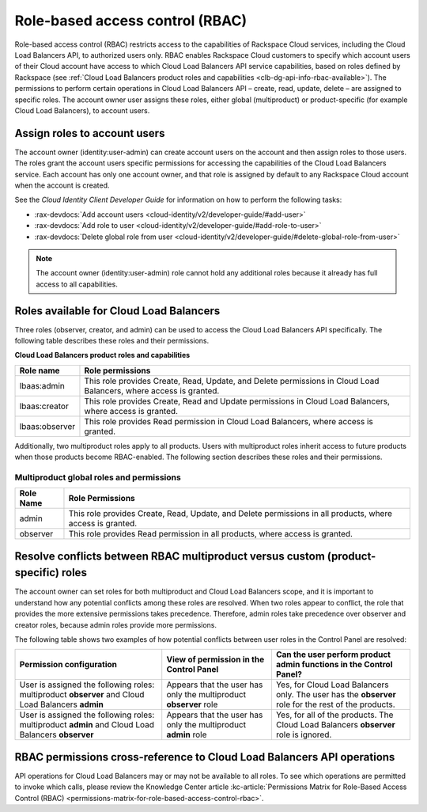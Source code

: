 .. _role-based-access-control:

================================
Role-based access control (RBAC)
================================

Role-based access control (RBAC) restricts access to the capabilities of Rackspace Cloud services, including the Cloud Load Balancers API, to authorized users only. RBAC enables Rackspace Cloud customers to specify which account users of their Cloud account have access to which Cloud Load Balancers API service capabilities, based on roles defined by Rackspace (see :ref:`Cloud Load Balancers product roles and capabilities <clb-dg-api-info-rbac-available>`). The permissions to perform certain operations in Cloud Load Balancers API – create, read, update, delete  – are assigned to specific roles. The account owner user assigns these roles, either global (multiproduct) or product-specific (for example Cloud Load Balancers), to account users.

.. _clb-dg-api-info-rbac-assign:

Assign roles to account users
~~~~~~~~~~~~~~~~~~~~~~~~~~~~~

The account owner (identity:user-admin) can create account users on the account and then assign roles to those users. The roles grant the account users specific permissions for accessing the capabilities of the Cloud Load Balancers service. Each account has only one account owner, and that role is assigned by default to any Rackspace Cloud account when the account is created.

See the *Cloud Identity Client Developer Guide* for information on how to perform the following tasks:

* :rax-devdocs:`Add account users <cloud-identity/v2/developer-guide/#add-user>`  

* :rax-devdocs:`Add role to user <cloud-identity/v2/developer-guide/#add-role-to-user>`  

* :rax-devdocs:`Delete global role from user <cloud-identity/v2/developer-guide/#delete-global-role-from-user>` 

.. note::
    The account owner (identity:user-admin) role cannot hold any additional roles because it already has full access to all capabilities.

.. _clb-dg-api-info-rbac-available:

Roles available for Cloud Load Balancers
~~~~~~~~~~~~~~~~~~~~~~~~~~~~~~~~~~~~~~~~

Three roles (observer, creator, and admin) can be used to access the
Cloud Load Balancers API specifically. The following table describes
these roles and their permissions.

**Cloud Load Balancers product roles and capabilities**

+----------------+------------------------------------------------------------------+
| Role name      | Role permissions                                                 |
+================+==================================================================+
| lbaas:admin    | This role provides Create, Read, Update, and Delete permissions  |
|                | in Cloud Load Balancers, where access is granted.                |
+----------------+------------------------------------------------------------------+
| lbaas:creator  | This role provides Create, Read and Update permissions           |
|                | in Cloud Load Balancers, where access is granted.                |
+----------------+------------------------------------------------------------------+
| lbaas:observer | This role provides Read permission in Cloud Load Balancers,      |
|                | where access is granted.                                         |
+----------------+------------------------------------------------------------------+

Additionally, two multiproduct roles apply to all products. Users with multiproduct roles inherit access to future products when those products become RBAC-enabled. The following section describes these roles and their permissions.

.. _clb-dg-api-info-rbac-available-multi:

Multiproduct global roles and permissions
-----------------------------------------

+-----------+------------------------------------------------------------------------------------------------------------+
| Role Name | Role Permissions                                                                                           |
+===========+============================================================================================================+
| admin     | This role provides Create, Read, Update, and Delete permissions in all products, where access is granted.  |
+-----------+------------------------------------------------------------------------------------------------------------+
| observer  | This role provides Read permission in all products, where access is granted.                               |
+-----------+------------------------------------------------------------------------------------------------------------+

.. _clb-dg-api-info-rbac-resolve:

Resolve conflicts between RBAC multiproduct versus custom (product-specific) roles
~~~~~~~~~~~~~~~~~~~~~~~~~~~~~~~~~~~~~~~~~~~~~~~~~~~~~~~~~~~~~~~~~~~~~~~~~~~~~~~~~~

The account owner can set roles for both multiproduct and Cloud Load Balancers scope, and it is important to understand how any potential conflicts among these roles are resolved. When two roles appear to conflict, the role that provides the more extensive permissions takes precedence. Therefore, admin roles take precedence over observer and creator roles, because admin roles provide more permissions.

The following table shows two examples of how potential conflicts between user roles in the Control Panel are resolved:

+----------------------------------------+-------------------------------------+--------------------------------------+
|        Permission configuration        |         View of permission          |  Can the user perform product admin  |
|                                        |         in the Control Panel        |  functions in the Control Panel?     |
|                                        |                                     |                                      |
+========================================+=====================================+======================================+
| User is assigned the following roles:  | Appears that the user has only the  | Yes, for Cloud Load Balancers only.  |
| multiproduct **observer** and          | multiproduct **observer** role      | The user has the **observer** role   |
| Cloud Load Balancers **admin**         |                                     | for the rest of the products.        |
+----------------------------------------+-------------------------------------+--------------------------------------+
| User is assigned the following roles:  | Appears that the user has only the  | Yes, for all of the products.        |
| multiproduct **admin** and             | multiproduct **admin** role         | The Cloud Load Balancers             |
| Cloud Load Balancers **observer**      |                                     | **observer** role is ignored.        |
+----------------------------------------+-------------------------------------+--------------------------------------+

.. _clb-dg-api-info-rbac-permissions:

RBAC permissions cross-reference to Cloud Load Balancers API operations
~~~~~~~~~~~~~~~~~~~~~~~~~~~~~~~~~~~~~~~~~~~~~~~~~~~~~~~~~~~~~~~~~~~~~~~

API operations for Cloud Load Balancers may or may not be available to all roles. To see which operations are permitted to invoke which calls, please review 
the Knowledge Center article :kc-article:`Permissions Matrix for Role-Based Access Control (RBAC) <permissions-matrix-for-role-based-access-control-rbac>`.


